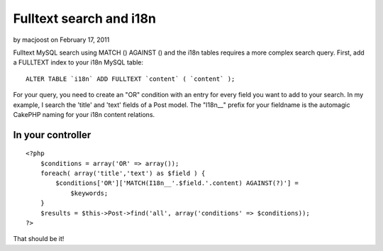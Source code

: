 Fulltext search and i18n
========================

by macjoost on February 17, 2011

Fulltext MySQL search using MATCH () AGAINST () and the i18n tables
requires a more complex search query.
First, add a FULLTEXT index to your i18n MySQL table:

::

    ALTER TABLE `i18n` ADD FULLTEXT `content` ( `content` );


For your query, you need to create an "OR" condition with an entry for
every field you want to add to your search. In my example, I search
the 'title' and 'text' fields of a Post model.
The "I18n__" prefix for your fieldname is the automagic CakePHP naming
for your i18n content relations.


In your controller
``````````````````

::

    
    <?php
        $conditions = array('OR' => array());
        foreach( array('title','text') as $field ) {
            $conditions['OR']['MATCH(I18n__'.$field.'.content) AGAINST(?)'] =
                $keywords;
        }
        $results = $this->Post->find('all', array('conditions' => $conditions));
    ?>

That should be it!


.. meta::
    :title: Fulltext search and i18n
    :description: CakePHP Article related to i18n,fulltext,mysql,match against,Tutorials
    :keywords: i18n,fulltext,mysql,match against,Tutorials
    :copyright: Copyright 2011 macjoost
    :category: tutorials

